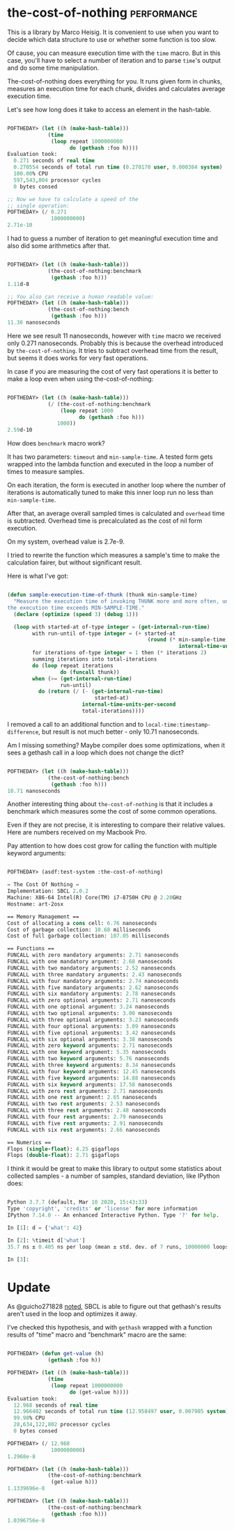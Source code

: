 * the-cost-of-nothing :performance:
:PROPERTIES:
:Documentation: :|
:Docstrings: :)
:Tests:    :|
:Examples: :(
:RepositoryActivity: :)
:CI:       :)
:END:

This is a library by Marco Heisig. It is convenient to use when you want
to decide which data structure to use or whether some function is too
slow.

Of cause, you can measure execution time with the ~time~ macro. But in
this case, you'll have to select a number of iteration and to parse
~time~'s output and do some time manipulation.

The-cost-of-nothing does everything for you. It runs given form in
chunks, measures an execution time for each chunk, divides and
calculates average execution time.

Let's see how long does it take to access an element in the hash-table.

#+begin_src lisp

POFTHEDAY> (let ((h (make-hash-table)))
             (time
              (loop repeat 1000000000
                    do (gethash :foo h))))
Evaluation took:
  0.271 seconds of real time
  0.270554 seconds of total run time (0.270170 user, 0.000384 system)
  100.00% CPU
  597,543,804 processor cycles
  0 bytes consed

;; Now we have to calculate a speed of the
;; single operation:
POFTHEDAY> (/ 0.271
              1000000000)
2.71e-10

#+end_src

I had to guess a number of iteration to get meaningful execution time
and also did some arithmetics after that.

#+begin_src lisp

POFTHEDAY> (let ((h (make-hash-table)))
             (the-cost-of-nothing:benchmark
              (gethash :foo h)))
1.11d-8

;; You also can receive a human readable value:
POFTHEDAY> (let ((h (make-hash-table)))
             (the-cost-of-nothing:bench
              (gethash :foo h)))
11.36 nanoseconds

#+end_src

Here we see result 11 nanoseconds, however with ~time~ macro we received
only 0.271 nanoseconds. Probably this is because the overhead introduced
by ~the-cost-of-nothing~. It tries to subtract overhead time from the
result, but seems it does works for very fast operations.

In case if you are measuring the cost of very fast operations it is
better to make a loop even when using the-cost-of-nothing:

#+begin_src lisp

POFTHEDAY> (let ((h (make-hash-table)))
             (/ (the-cost-of-nothing:benchmark
                 (loop repeat 1000
                       do (gethash :foo h)))
                1000))
2.59d-10

#+end_src

How does ~benchmark~ macro work?

It has two parameters: ~timeout~ and ~min-sample-time~. A tested form gets
wrapped into the lambda function and executed in the loop a number of
times to measure samples.

On each iteration, the form is executed in another loop where the number
of iterations is automatically tuned to make this inner loop run no less
than ~min-sample-time~.

After that, an average overall sampled times is calculated and ~overhead~
time is subtracted. Overhead time is precalculated as the cost of nil
form execution.

On my system, overhead value is 2.7e-9.

I tried to rewrite the function which measures a sample's time to make
the calculation fairer, but without significant result.

Here is what I've got:

#+begin_src lisp

(defun sample-execution-time-of-thunk (thunk min-sample-time)
  "Measure the execution time of invoking THUNK more and more often, until
the execution time exceeds MIN-SAMPLE-TIME."
  (declare (optimize (speed 3) (debug 1)))
  
  (loop with started-at of-type integer = (get-internal-run-time)
        with run-until of-type integer = (+ started-at
                                             (round (* min-sample-time
                                                       internal-time-units-per-second)))
        for iterations of-type integer = 1 then (* iterations 2)
        summing iterations into total-iterations
        do (loop repeat iterations
                 do (funcall thunk))
        when (>= (get-internal-run-time)
                 run-until)
          do (return (/ (- (get-internal-run-time)
                            started-at)
                        internal-time-units-per-second
                        total-iterations))))

#+end_src

I removed a call to an additional function and to
~local-time:timestamp-difference~, but result is not much better - only
10.71 nanoseconds.

Am I missing something? Maybe compiler does some optimizations, when it
sees a gethash call in a loop which does not change the dict?

#+begin_src lisp

POFTHEDAY> (let ((h (make-hash-table)))
             (the-cost-of-nothing:bench
              (gethash :foo h)))
10.71 nanoseconds

#+end_src


Another interesting thing about ~the-cost-of-nothing~ is that it includes
a benchmark which measures some the cost of some common operations.

Even if they are not precise, it is interesting to compare their
relative values. Here are numbers received on my Macbook Pro.

Pay attention to how does cost grow for calling the function with multiple
keyword arguments:

#+begin_src lisp

POFTHEDAY> (asdf:test-system :the-cost-of-nothing)

= The Cost Of Nothing =
Implementation: SBCL 2.0.2
Machine: X86-64 Intel(R) Core(TM) i7-8750H CPU @ 2.20GHz
Hostname: art-2osx

== Memory Management ==
Cost of allocating a cons cell: 6.76 nanoseconds
Cost of garbage collection: 10.68 milliseconds
Cost of full garbage collection: 107.05 milliseconds

== Functions ==
FUNCALL with zero mandatory arguments: 2.71 nanoseconds
FUNCALL with one mandatory argument: 2.68 nanoseconds
FUNCALL with two mandatory arguments: 2.52 nanoseconds
FUNCALL with three mandatory arguments: 2.43 nanoseconds
FUNCALL with four mandatory arguments: 2.74 nanoseconds
FUNCALL with five mandatory arguments: 2.62 nanoseconds
FUNCALL with six mandatory arguments: 2.78 nanoseconds
FUNCALL with zero optional arguments: 2.71 nanoseconds
FUNCALL with one optional argument: 3.24 nanoseconds
FUNCALL with two optional arguments: 3.00 nanoseconds
FUNCALL with three optional arguments: 3.23 nanoseconds
FUNCALL with four optional arguments: 3.09 nanoseconds
FUNCALL with five optional arguments: 3.42 nanoseconds
FUNCALL with six optional arguments: 3.38 nanoseconds
FUNCALL with zero keyword arguments: 2.71 nanoseconds
FUNCALL with one keyword argument: 5.35 nanoseconds
FUNCALL with two keyword arguments: 5.76 nanoseconds
FUNCALL with three keyword arguments: 8.34 nanoseconds
FUNCALL with four keyword arguments: 12.45 nanoseconds
FUNCALL with five keyword arguments: 14.88 nanoseconds
FUNCALL with six keyword arguments: 17.58 nanoseconds
FUNCALL with zero rest arguments: 2.71 nanoseconds
FUNCALL with one rest argument: 2.65 nanoseconds
FUNCALL with two rest arguments: 2.53 nanoseconds
FUNCALL with three rest arguments: 2.48 nanoseconds
FUNCALL with four rest arguments: 2.79 nanoseconds
FUNCALL with five rest arguments: 2.91 nanoseconds
FUNCALL with six rest arguments: 2.66 nanoseconds

== Numerics ==
Flops (single-float): 4.25 gigaflops
Flops (double-float): 2.71 gigaflops

#+end_src

I think it would be great to make this library to output some statistics
about collected samples - a number of samples, standard deviation, like
IPython does:

#+begin_src python

Python 3.7.7 (default, Mar 10 2020, 15:43:33)
Type 'copyright', 'credits' or 'license' for more information
IPython 7.14.0 -- An enhanced Interactive Python. Type '?' for help.

In [1]: d = {'what': 42}

In [2]: %timeit d['what']
35.7 ns ± 0.405 ns per loop (mean ± std. dev. of 7 runs, 10000000 loops each)

In [3]:

#+end_src

* Update

As @guicho271828 [[https://twitter.com/guicho271828/status/1272616501187678209][noted]], SBCL is able to figure out that gethash's
results aren't used in the loop and optimizes it away.

I've checked this hypothesis, and with ~gethash~ wrapped with a function
results of "time" macro and "benchmark" macro are the same:

#+begin_src lisp

POFTHEDAY> (defun get-value (h)
             (gethash :foo h))

POFTHEDAY> (let ((h (make-hash-table)))
             (time
              (loop repeat 1000000000
                    do (get-value h))))
Evaluation took:
  12.968 seconds of real time
  12.966402 seconds of total run time (12.958497 user, 0.007905 system)
  99.98% CPU
  28,634,122,802 processor cycles
  0 bytes consed
  
POFTHEDAY> (/ 12.968
              1000000000)
1.2968e-8

POFTHEDAY> (let ((h (make-hash-table)))
             (the-cost-of-nothing:benchmark
              (get-value h)))
1.1339696e-8

POFTHEDAY> (let ((h (make-hash-table)))
             (the-cost-of-nothing:benchmark
              (gethash :foo h)))
1.0396756e-8

#+end_src
